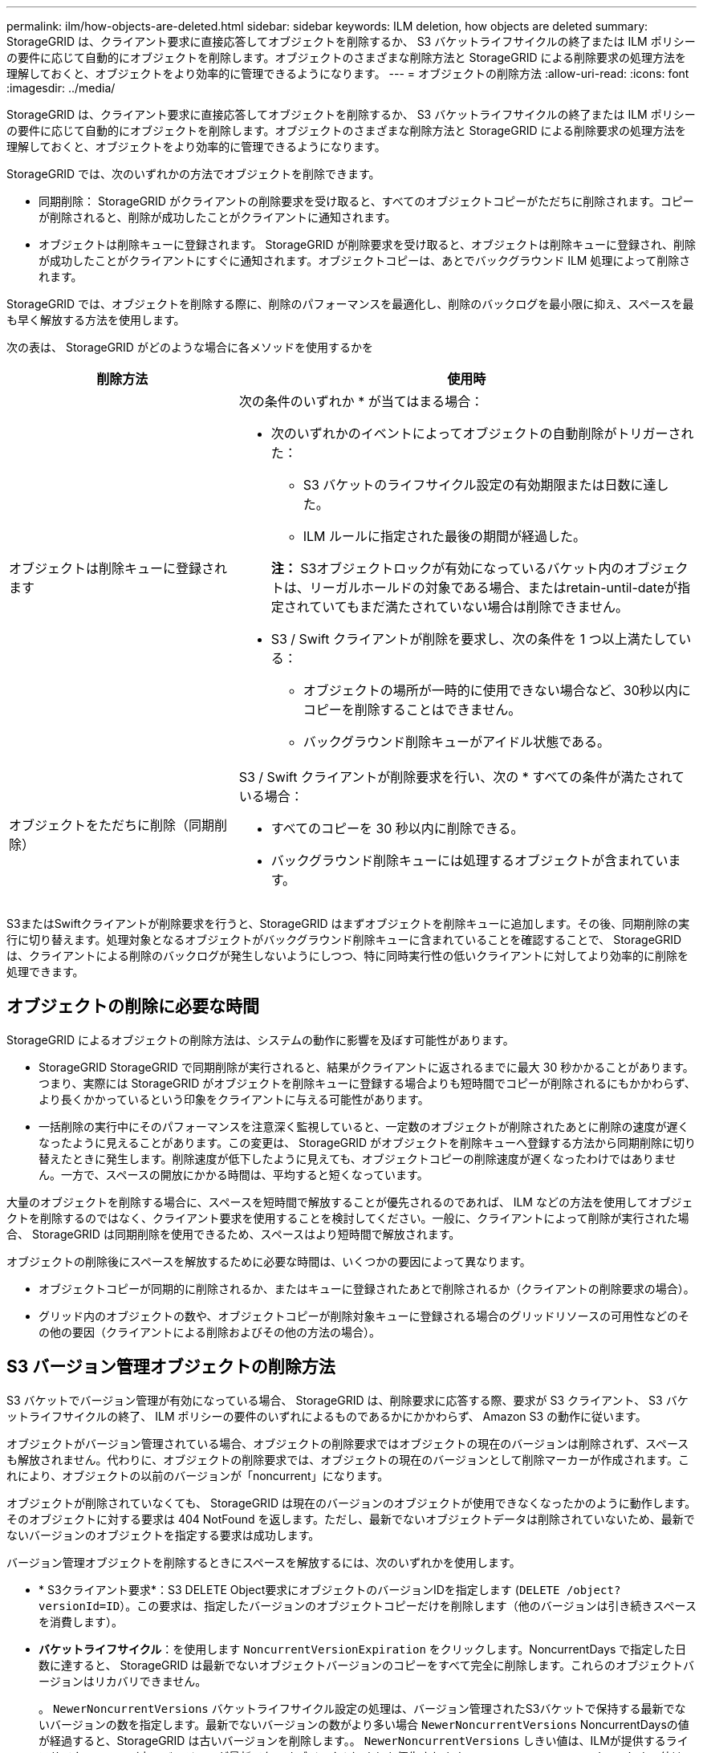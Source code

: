 ---
permalink: ilm/how-objects-are-deleted.html 
sidebar: sidebar 
keywords: ILM deletion, how objects are deleted 
summary: StorageGRID は、クライアント要求に直接応答してオブジェクトを削除するか、 S3 バケットライフサイクルの終了または ILM ポリシーの要件に応じて自動的にオブジェクトを削除します。オブジェクトのさまざまな削除方法と StorageGRID による削除要求の処理方法を理解しておくと、オブジェクトをより効率的に管理できるようになります。 
---
= オブジェクトの削除方法
:allow-uri-read: 
:icons: font
:imagesdir: ../media/


[role="lead"]
StorageGRID は、クライアント要求に直接応答してオブジェクトを削除するか、 S3 バケットライフサイクルの終了または ILM ポリシーの要件に応じて自動的にオブジェクトを削除します。オブジェクトのさまざまな削除方法と StorageGRID による削除要求の処理方法を理解しておくと、オブジェクトをより効率的に管理できるようになります。

StorageGRID では、次のいずれかの方法でオブジェクトを削除できます。

* 同期削除： StorageGRID がクライアントの削除要求を受け取ると、すべてのオブジェクトコピーがただちに削除されます。コピーが削除されると、削除が成功したことがクライアントに通知されます。
* オブジェクトは削除キューに登録されます。 StorageGRID が削除要求を受け取ると、オブジェクトは削除キューに登録され、削除が成功したことがクライアントにすぐに通知されます。オブジェクトコピーは、あとでバックグラウンド ILM 処理によって削除されます。


StorageGRID では、オブジェクトを削除する際に、削除のパフォーマンスを最適化し、削除のバックログを最小限に抑え、スペースを最も早く解放する方法を使用します。

次の表は、 StorageGRID がどのような場合に各メソッドを使用するかを

[cols="1a,2a"]
|===
| 削除方法 | 使用時 


 a| 
オブジェクトは削除キューに登録されます
 a| 
次の条件のいずれか * が当てはまる場合：

* 次のいずれかのイベントによってオブジェクトの自動削除がトリガーされた：
+
** S3 バケットのライフサイクル設定の有効期限または日数に達した。
** ILM ルールに指定された最後の期間が経過した。


+
*注：* S3オブジェクトロックが有効になっているバケット内のオブジェクトは、リーガルホールドの対象である場合、またはretain-until-dateが指定されていてもまだ満たされていない場合は削除できません。

* S3 / Swift クライアントが削除を要求し、次の条件を 1 つ以上満たしている：
+
** オブジェクトの場所が一時的に使用できない場合など、30秒以内にコピーを削除することはできません。
** バックグラウンド削除キューがアイドル状態である。






 a| 
オブジェクトをただちに削除（同期削除）
 a| 
S3 / Swift クライアントが削除要求を行い、次の * すべての条件が満たされている場合：

* すべてのコピーを 30 秒以内に削除できる。
* バックグラウンド削除キューには処理するオブジェクトが含まれています。


|===
S3またはSwiftクライアントが削除要求を行うと、StorageGRID はまずオブジェクトを削除キューに追加します。その後、同期削除の実行に切り替えます。処理対象となるオブジェクトがバックグラウンド削除キューに含まれていることを確認することで、 StorageGRID は、クライアントによる削除のバックログが発生しないようにしつつ、特に同時実行性の低いクライアントに対してより効率的に削除を処理できます。



== オブジェクトの削除に必要な時間

StorageGRID によるオブジェクトの削除方法は、システムの動作に影響を及ぼす可能性があります。

* StorageGRID StorageGRID で同期削除が実行されると、結果がクライアントに返されるまでに最大 30 秒かかることがあります。つまり、実際には StorageGRID がオブジェクトを削除キューに登録する場合よりも短時間でコピーが削除されるにもかかわらず、より長くかかっているという印象をクライアントに与える可能性があります。
* 一括削除の実行中にそのパフォーマンスを注意深く監視していると、一定数のオブジェクトが削除されたあとに削除の速度が遅くなったように見えることがあります。この変更は、 StorageGRID がオブジェクトを削除キューへ登録する方法から同期削除に切り替えたときに発生します。削除速度が低下したように見えても、オブジェクトコピーの削除速度が遅くなったわけではありません。一方で、スペースの開放にかかる時間は、平均すると短くなっています。


大量のオブジェクトを削除する場合に、スペースを短時間で解放することが優先されるのであれば、 ILM などの方法を使用してオブジェクトを削除するのではなく、クライアント要求を使用することを検討してください。一般に、クライアントによって削除が実行された場合、 StorageGRID は同期削除を使用できるため、スペースはより短時間で解放されます。

オブジェクトの削除後にスペースを解放するために必要な時間は、いくつかの要因によって異なります。

* オブジェクトコピーが同期的に削除されるか、またはキューに登録されたあとで削除されるか（クライアントの削除要求の場合）。
* グリッド内のオブジェクトの数や、オブジェクトコピーが削除対象キューに登録される場合のグリッドリソースの可用性などのその他の要因（クライアントによる削除およびその他の方法の場合）。




== S3 バージョン管理オブジェクトの削除方法

S3 バケットでバージョン管理が有効になっている場合、 StorageGRID は、削除要求に応答する際、要求が S3 クライアント、 S3 バケットライフサイクルの終了、 ILM ポリシーの要件のいずれによるものであるかにかかわらず、 Amazon S3 の動作に従います。

オブジェクトがバージョン管理されている場合、オブジェクトの削除要求ではオブジェクトの現在のバージョンは削除されず、スペースも解放されません。代わりに、オブジェクトの削除要求では、オブジェクトの現在のバージョンとして削除マーカーが作成されます。これにより、オブジェクトの以前のバージョンが「noncurrent」になります。

オブジェクトが削除されていなくても、 StorageGRID は現在のバージョンのオブジェクトが使用できなくなったかのように動作します。そのオブジェクトに対する要求は 404 NotFound を返します。ただし、最新でないオブジェクトデータは削除されていないため、最新でないバージョンのオブジェクトを指定する要求は成功します。

バージョン管理オブジェクトを削除するときにスペースを解放するには、次のいずれかを使用します。

* * S3クライアント要求*：S3 DELETE Object要求にオブジェクトのバージョンIDを指定します (`DELETE /object?versionId=ID`）。この要求は、指定したバージョンのオブジェクトコピーだけを削除します（他のバージョンは引き続きスペースを消費します）。
* *バケットライフサイクル*：を使用します `NoncurrentVersionExpiration` をクリックします。NoncurrentDays で指定した日数に達すると、 StorageGRID は最新でないオブジェクトバージョンのコピーをすべて完全に削除します。これらのオブジェクトバージョンはリカバリできません。
+
。 `NewerNoncurrentVersions` バケットライフサイクル設定の処理は、バージョン管理されたS3バケットで保持する最新でないバージョンの数を指定します。最新でないバージョンの数がより多い場合 `NewerNoncurrentVersions` NoncurrentDaysの値が経過すると、StorageGRID は古いバージョンを削除します。。 `NewerNoncurrentVersions` しきい値は、ILMが提供するライフサイクルルール（内のバージョンが最新でないオブジェクト）よりも優先されます `NewerNoncurrentVersions` しきい値は、ILMが削除を要求した場合に保持されます。

* * ILM * ： link:creating-proposed-ilm-policy.html["アクティブポリシーのクローンを作成します"] 2つのILMルールを新しいドラフトポリシーに追加します。
+
** 最初のルール：オブジェクトの最新でないバージョンを照合するには、参照時間として「noncurrent time」を使用します。インチ link:create-ilm-rule-enter-details.html["ILMルールの作成ウィザードの手順1（詳細を入力）"]で、「Apply this rule to old object versions only（S3バケットでバージョン管理が有効になっている場合）？」という質問に対して* Yes *を選択します。
** 2つ目のルール：*取り込み時間*を使用して現在のバージョンと一致させます。「noncurrent time」ルールは、ポリシーの*取り込み時間*ルールの上に配置する必要があります。






=== S3削除マーカーの削除方法

バージョン管理オブジェクトが削除されると、StorageGRID はオブジェクトの現在のバージョンとして削除マーカーを作成します。バケットからゼロバイトの削除マーカーを削除するには、S3クライアントがオブジェクトのバージョンを明示的に削除する必要があります。ILM、バケットライフサイクルルール、バケット処理のDeleteオブジェクトで削除マーカーが削除されることはありません。

.関連情報
* link:../s3/index.html["S3 REST APIを使用する"]
* link:example-4-ilm-rules-and-policy-for-s3-versioned-objects.html["例 4 ： S3 バージョン管理オブジェクトの ILM ルールとポリシー"]

